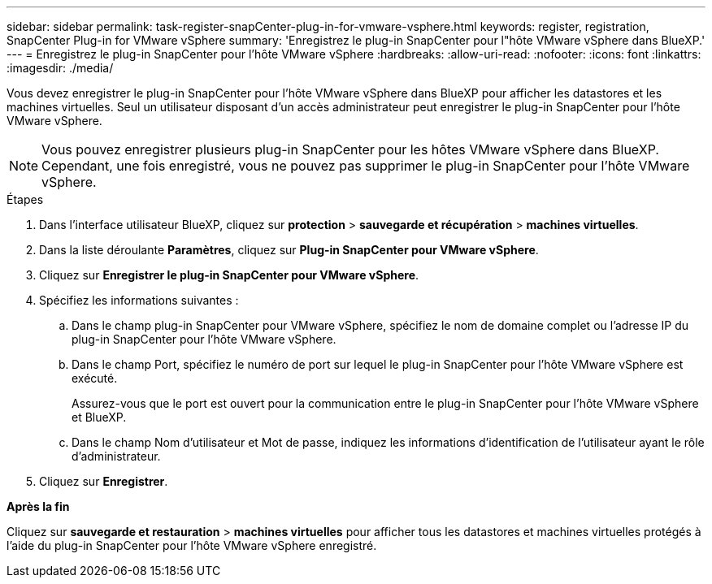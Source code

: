 ---
sidebar: sidebar 
permalink: task-register-snapCenter-plug-in-for-vmware-vsphere.html 
keywords: register, registration, SnapCenter Plug-in for VMware vSphere 
summary: 'Enregistrez le plug-in SnapCenter pour l"hôte VMware vSphere dans BlueXP.' 
---
= Enregistrez le plug-in SnapCenter pour l'hôte VMware vSphere
:hardbreaks:
:allow-uri-read: 
:nofooter: 
:icons: font
:linkattrs: 
:imagesdir: ./media/


[role="lead"]
Vous devez enregistrer le plug-in SnapCenter pour l'hôte VMware vSphere dans BlueXP pour afficher les datastores et les machines virtuelles. Seul un utilisateur disposant d'un accès administrateur peut enregistrer le plug-in SnapCenter pour l'hôte VMware vSphere.


NOTE: Vous pouvez enregistrer plusieurs plug-in SnapCenter pour les hôtes VMware vSphere dans BlueXP. Cependant, une fois enregistré, vous ne pouvez pas supprimer le plug-in SnapCenter pour l'hôte VMware vSphere.

.Étapes
. Dans l'interface utilisateur BlueXP, cliquez sur *protection* > *sauvegarde et récupération* > *machines virtuelles*.
. Dans la liste déroulante *Paramètres*, cliquez sur *Plug-in SnapCenter pour VMware vSphere*.
. Cliquez sur *Enregistrer le plug-in SnapCenter pour VMware vSphere*.
. Spécifiez les informations suivantes :
+
.. Dans le champ plug-in SnapCenter pour VMware vSphere, spécifiez le nom de domaine complet ou l'adresse IP du plug-in SnapCenter pour l'hôte VMware vSphere.
.. Dans le champ Port, spécifiez le numéro de port sur lequel le plug-in SnapCenter pour l'hôte VMware vSphere est exécuté.
+
Assurez-vous que le port est ouvert pour la communication entre le plug-in SnapCenter pour l'hôte VMware vSphere et BlueXP.

.. Dans le champ Nom d'utilisateur et Mot de passe, indiquez les informations d'identification de l'utilisateur ayant le rôle d'administrateur.


. Cliquez sur *Enregistrer*.


*Après la fin*

Cliquez sur *sauvegarde et restauration* > *machines virtuelles* pour afficher tous les datastores et machines virtuelles protégés à l'aide du plug-in SnapCenter pour l'hôte VMware vSphere enregistré.
